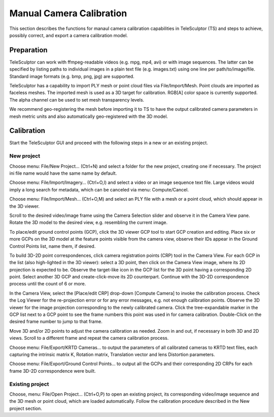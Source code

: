 .. _cameracalibration:

=========================
Manual Camera Calibration
=========================

This section describes the functions for manaul camera calibration capabilities in TeleSculptor (TS)
and steps to achieve, possibly correct, and export a camera calibration model.

Preparation
===========

TeleSculptor can work with ffmpeg-readable videos (e.g. mpg, mp4, avi) or with image sequences.
The latter can be specified by listing paths to individual images in a plain text file (e.g. images.txt)
using one line per path/to/image/file. Standard image formats (e.g. bmp, png, jpg) are supported.

TeleSculptor has a capability to import PLY mesh or point cloud files via File/Import/Mesh.
Point clouds are imported as faceless meshes.
The imported mesh is used as a 3D target for calibration. RGB[A] color space is currently supported.
The alpha channel can be used to set mesh transparency levels.

We recommend geo-registering the mesh before importing it to TS to have the output calibrated
camera parameters in mesh metric units and also automatically geo-registered with the 3D model.

Calibration
===========

Start the TeleSculptor GUI and proceed with the following steps in a new or an existing project.

.. |gcp_button| image:: /../gui/icons/22x22/location.png

New project
-----------

Choose menu: File/New Project… (Ctrl+N) and select a folder for the new project,
creating one if necessary. The project ini file name would have the same name by default.

Choose menu: File/Import/Imagery… (Ctrl+O,I) and select a video or an image sequence text file.
Large videos would imply a long search for metadata, which can be canceled via menu: Compute/Cancel.

Choose menu: File/Import/Mesh… (Ctrl+O,M) and select an PLY file with a mesh or a point cloud,
which should appear in the 3D viewer.

Scroll to the desired video/image frame using the Camera Selection slider
and observe it in the Camera View pane. Rotate the 3D model to the desired view,
e.g. resembling the current image.

To place/edit ground control points (GCP), click the 3D viewer GCP tool |gcp_button| 
to start GCP creation and editing.
Place six or more GCPs on the 3D model at the feature points visible from the camera view,
observe their IDs appear in the Ground Control Points list, name them, if desired.

To build 3D-2D point correspondences, click camera registration points (CRP) tool |gcp_button|
in the Camera View.
For each GCP in the list (also high-lighted in the 3D viewer):
select a 3D point, then click on the Camera View image, where its 2D projection is expected to be.
Observe the target-like icon in the GCP list for the 3D point having a corresponding 2D point.
Select another 3D GCP and create-click-move its 2D counterpart.
Continue with the 3D-2D correspondence process until the count of 6 or more.

In the Camera View, select the [Place/edit CRP] drop-down [Compute Camera] to invoke the calibration process.
Check the Log Viewer for the re-projection error or for any error messages, e.g. not enough calibration points.
Observe the 3D viewer for the image projection corresponding to the newly calibrated camera.
Click the tree-expandable marker in the GCP list next to a GCP point to see the frame numbers
this point was used in for camera calibration.
Double-Click on the desired frame number to jump to that frame.

Move 3D and/or 2D points to adjust the camera calibration as needed.
Zoom in and out, if necessary in both 3D and 2D views.
Scroll to a different frame and repeat the camera calibration process.

Choose menu: File/Export/KRTD Cameras… to output the parameters of all calibrated cameras to KRTD text files,
each capturing the intrinsic matrix K, Rotation matrix, Translation vector and lens Distortion parameters.

Choose menu: File/Export/Ground Control Points… to output all the GCPs
and their corresponding 2D CRPs for each frame 3D-2D correspondence were built.

Existing project
----------------
Choose, menu: File/Open Project… (Ctrl+O,P) to open an existing project,
its corresponding video/image sequence and the 3D mesh or point cloud,
which are loaded automatically.
Follow the calibration procedure described in the New project section.